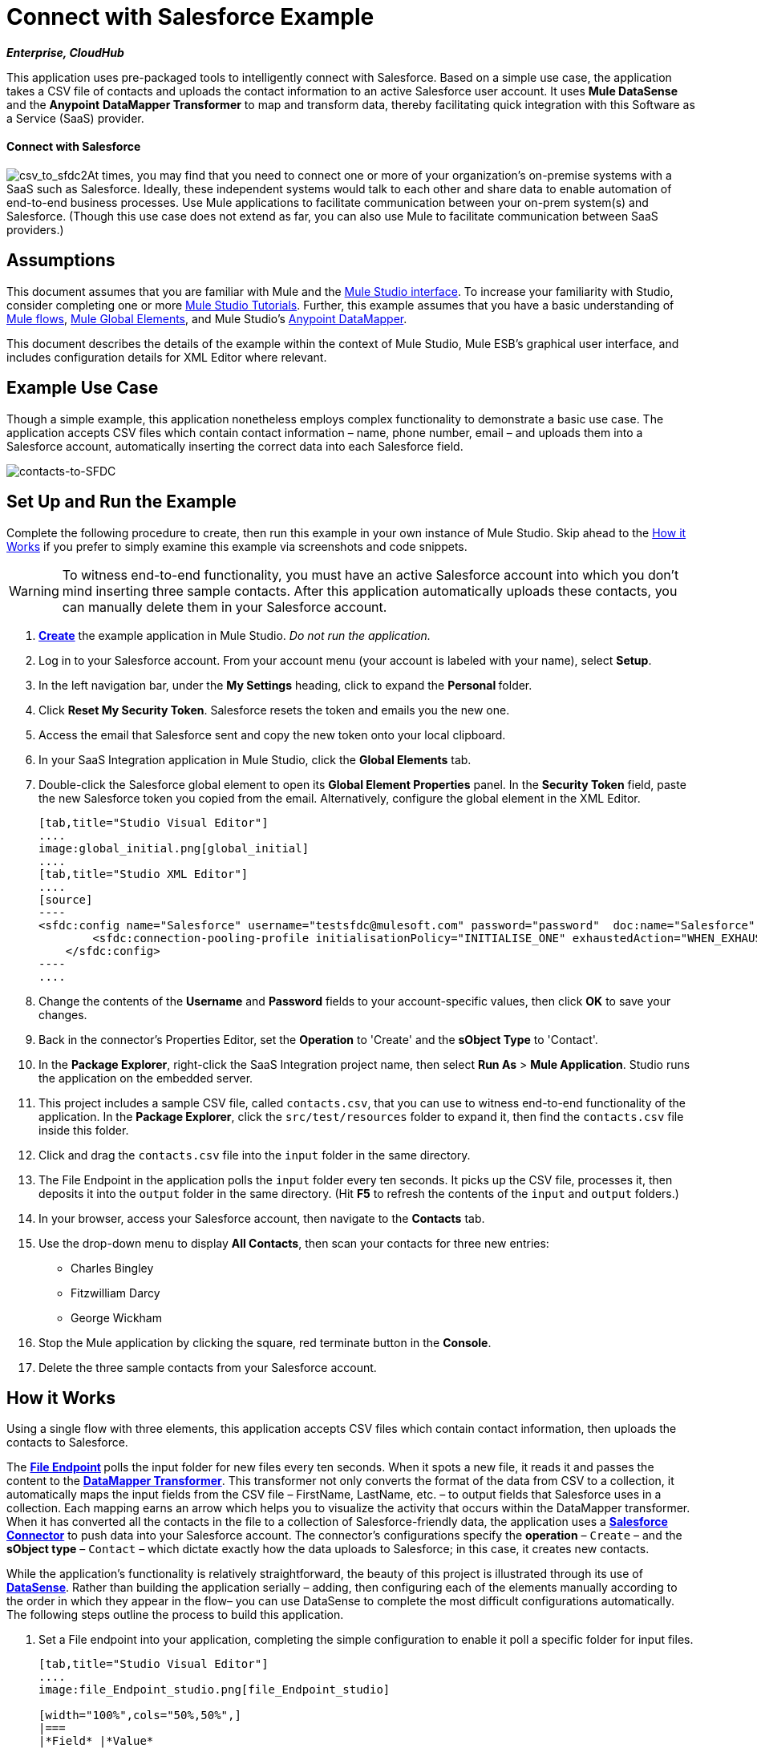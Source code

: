 = Connect with Salesforce Example

*_Enterprise, CloudHub_*

This application uses pre-packaged tools to intelligently connect with Salesforce. Based on a simple use case, the application takes a CSV file of contacts and uploads the contact information to an active Salesforce user account. It uses *Mule DataSense* and the *Anypoint* *DataMapper Transformer* to map and transform data, thereby facilitating quick integration with this Software as a Service (SaaS) provider.

==== Connect with Salesforce

image:csv_to_sfdc2.png[csv_to_sfdc2]At times, you may find that you need to connect one or more of your organization's on-premise systems with a SaaS such as Salesforce. Ideally, these independent systems would talk to each other and share data to enable automation of end-to-end business processes. Use Mule applications to facilitate communication between your on-prem system(s) and Salesforce. (Though this use case does not extend as far, you can also use Mule to facilitate communication between SaaS providers.)

== Assumptions

This document assumes that you are familiar with Mule and the link:/docs/display/34X/Mule+Studio+Essentials[Mule Studio interface]. To increase your familiarity with Studio, consider completing one or more link:/docs/display/34X/Basic+Studio+Tutorial[Mule Studio Tutorials]. Further, this example assumes that you have a basic understanding of link:/docs/display/34X/Mule+Application+Architecture[Mule flows], link:/docs/display/34X/Understand+Global+Mule+Elements[Mule Global Elements], and Mule Studio's link:/docs/display/34X/Datamapper+User+Guide+and+Reference[Anypoint DataMapper]. 

This document describes the details of the example within the context of Mule Studio, Mule ESB’s graphical user interface, and includes configuration details for XML Editor where relevant. 

== Example Use Case

Though a simple example, this application nonetheless employs complex functionality to demonstrate a basic use case. The application accepts CSV files which contain contact information – name, phone number, email – and uploads them into a Salesforce account, automatically inserting the correct data into each Salesforce field. 

image:contacts-to-SFDC.png[contacts-to-SFDC]

== Set Up and Run the Example

Complete the following procedure to create, then run this example in your own instance of Mule Studio. Skip ahead to the <<How it Works>> if you prefer to simply examine this example via screenshots and code snippets.

[WARNING]
To witness end-to-end functionality, you must have an active Salesforce account into which you don't mind inserting three sample contacts. After this application automatically uploads these contacts, you can manually delete them in your Salesforce account.

. link:/docs/display/34X/Mule+Examples#MuleExamples-CreateandRunExampleApplications[*Create*] the example application in Mule Studio. _Do not run the application._
. Log in to your Salesforce account. From your account menu (your account is labeled with your name), select *Setup*.
. In the left navigation bar, under the *My Settings* heading, click to expand the **Personal **folder. 
. Click *Reset My Security Token*. Salesforce resets the token and emails you the new one.
. Access the email that Salesforce sent and copy the new token onto your local clipboard.
. In your SaaS Integration application in Mule Studio, click the *Global Elements* tab. 
. Double-click the Salesforce global element to open its *Global Element Properties* panel. In the *Security Token* field, paste the new Salesforce token you copied from the email. Alternatively, configure the global element in the XML Editor.
+

[tabs]
------
[tab,title="Studio Visual Editor"]
....
image:global_initial.png[global_initial]
....
[tab,title="Studio XML Editor"]
....
[source]
----
<sfdc:config name="Salesforce" username="testsfdc@mulesoft.com" password="password"  doc:name="Salesforce" securityToken="bgfsG5688kroeemIHMnYJ">
        <sfdc:connection-pooling-profile initialisationPolicy="INITIALISE_ONE" exhaustedAction="WHEN_EXHAUSTED_GROW"/>
    </sfdc:config>
----
....
------

. Change the contents of the *Username* and *Password* fields to your account-specific values, then click *OK* to save your changes.
. Back in the connector's Properties Editor, set the *Operation* to 'Create' and the *sObject Type* to 'Contact'.
. In the *Package Explorer*, right-click the SaaS Integration project name, then select *Run As* > *Mule Application*. Studio runs the application on the embedded server.  
. This project includes a sample CSV file, called `contacts.csv`, that you can use to witness end-to-end functionality of the application. In the *Package Explorer*, click the `src/test/resources` folder to expand it, then find the `contacts.csv` file inside this folder.
. Click and drag the `contacts.csv` file into the `input` folder in the same directory.
. The File Endpoint in the application polls the `input` folder every ten seconds. It picks up the CSV file, processes it, then deposits it into the `output` folder in the same directory. (Hit *F5* to refresh the contents of the `input` and `output` folders.)
. In your browser, access your Salesforce account, then navigate to the *Contacts* tab.
. Use the drop-down menu to display *All Contacts*, then scan your contacts for three new entries:   +
* Charles Bingley
* Fitzwilliam Darcy
* George Wickham
. Stop the Mule application by clicking the square, red terminate button in the *Console*.
. Delete the three sample contacts from your Salesforce account.

== How it Works

Using a single flow with three elements, this application accepts CSV files which contain contact information, then uploads the contacts to Salesforce. 

The **link:/docs/display/34X/File+Endpoint+Reference[File Endpoint] **polls the input folder for new files every ten seconds. When it spots a new file, it reads it and passes the content to the **link:/docs/display/34X/Datamapper+User+Guide+and+Reference[DataMapper Transformer]**. This transformer not only converts the format of the data from CSV to a collection, it automatically maps the input fields from the CSV file – FirstName, LastName, etc. – to output fields that Salesforce uses in a collection. Each mapping earns an arrow which helps you to visualize the activity that occurs within the DataMapper transformer. When it has converted all the contacts in the file to a collection of Salesforce-friendly data, the application uses a *http://www.mulesoft.org/extensions/salesforce-cloud-connector[Salesforce Connector]* to push data into your Salesforce account. The connector's configurations specify the *operation* – `Create` – and the *sObject type* – `Contact` – which dictate exactly how the data uploads to Salesforce; in this case, it creates new contacts. 

While the application's functionality is relatively straightforward, the beauty of this project is illustrated through its use of link:/docs/display/34X/Mule+DataSense[*DataSense*]. Rather than building the application serially – adding, then configuring each of the elements manually according to the order in which they appear in the flow– you can use DataSense to complete the most difficult configurations automatically. The following steps outline the process to build this application. 

. Set a File endpoint into your application, completing the simple configuration to enable it poll a specific folder for input files.
+

[tabs]
------
[tab,title="Studio Visual Editor"]
....
image:file_Endpoint_studio.png[file_Endpoint_studio]

[width="100%",cols="50%,50%",]
|===
|*Field* |*Value*
|Display Name |`File Input`
|Path |`src/test/resources/input`
|Move to Directory |`src/test/resources/output`
|Polling Frequency |`10000`
|===
....
[tab,title="Studio XML Editor"]
....
[source]
----
<file:inbound-endpoint path="src/test/resources/input" moveToDirectory="src/test/resources/output" pollingFrequency="10000" responseTimeout="10000" doc:name="File Input"/>
----

[width="100%",cols="50%,50%",]
|===
|*Attribute* |*Value*
|path |`src/test/resources/input`
|moveToDirectory |`src/test/resources/output`
|pollingFrequency |`10000`
|doc:name |`File Input`
|===
....
------
+

. Next, add a Salesforce Connector to the flow. At this point, you can configure the connector with your Salesforce account-specific details and test the connection to Salesforce. Not only does the embedded Mule DataSense functionality confirm that you have a clear channel for communication, it gathers metadata about Salesforce objects and the type of data it accepts. (The value of this metadata becomes apparent with the introduction of a DataMapper into the flow further in this procedure.)
+

[tabs]
------
[tab,title="Studio Visual Editor"]
....
.. Modify the display name for the connector, if you wish, then click the *plus sign* next to the *Config Reference* drop-down to create a new *Global Element*.
.. Select the *Salesforce* global element, then click *OK*.
.. Enter values in the U *sername*, P *assword* and *Security token* fields, then click *OK*. (See the Set Up section above for details on how to acquire the security token.) Notice that Studio automatically enables DataSense in the global element.
+
image:/docs/download/attachments/95393757/global_salesforce.png?version=1&modificationDate=1374599130837[image
....
[tab,title="Studio XML Editor"]
....
[source]
----
<sfdc:config name="Salesforce" username="testsfdc@mulesoft.com" password="password"  doc:name="Salesforce" securityToken="bgfsG5688kroeemIHMnYJ">
 
        <sfdc:connection-pooling-profile initialisationPolicy="INITIALISE_ONE" exhaustedAction="WHEN_EXHAUSTED_GROW"/>
 
    </sfdc:config>
<flow>
...
</flow>
----
....
------

. When you click OK, Mule tests the connection to Salesforce (see image below). With a valid username, password and security token, the connection test results in success and Mule saves your global element configurations. If any of the values are invalid, the connection test results in failure, and Mule does not save the global element, prompting you to correct the invalid configurations. +

+
image:getting_metadata.png[getting_metadata] +
+

. Back in the Salesforce connector *General Tab*, use the drop-down menus to select the *Operation* and *sObject* Type. Because the DataSense activity has gathered metadata about Salesforce's operations and data sObject types, Mule is able to present a list of Salesforce-specific values in the drop-down menus for each of these fields (see image below). +

+
image:sfdc_options.png[sfdc_options]
+
[cols=",",options="header",]
|===
|Field |Value
|Operation |Create
|sObject Type |Contact
|===
+

. Having defined the Salesforce-friendly output, you can then drop a DataMapper between the elements in the flow to map CSV input fields to Salesforce output fields. Because DataSense has already acquired the operation and sObject information from Salesforce, the DataMapper demands that you configure only the input values (below, left). In this example application, we used an existing CSV example to define the input fields in DataMapper (below, right). +

+
image:define_input_both.png[define_input_both] +
+

. When you save the DataMapper configurations, Mule maps input fields to output. Where the input and output fields have identical names, DataMapper intelligently, and automatically, maps input to output, as with the fields in this example application. Otherwise, you can quickly map input to output manually by clicking and dragging input fields to output fields in the Data Mapping Console (see below). +

+
image:dataMapper.png[dataMapper] +
+

. The configuration now complete, you can save, then run the application. Feed CSV files with contact information into the input folder, and watch the new contents appear in your Salesforce account (see image below). +

+
image:sfdc_contact_list.png[sfdc_contact_list]
+

[tabs]
------
[tab,title="Studio Visual Editor"]
....
image:flow_contacts_to_sfdc.png[flow_contacts_to_sfdc]
....
[tab,title="Studio XML Editor"]
....
[source]
----
<?xml version="1.0" encoding="UTF-8"?>
 
<mule xmlns:data-mapper="http://www.mulesoft.org/schema/mule/ee/data-mapper" xmlns:sfdc="http://www.mulesoft.org/schema/mule/sfdc" xmlns:file="http://www.mulesoft.org/schema/mule/file" xmlns:tracking="http://www.mulesoft.org/schema/mule/ee/tracking" xmlns="http://www.mulesoft.org/schema/mule/core" xmlns:doc="http://www.mulesoft.org/schema/mule/documentation" xmlns:spring="http://www.springframework.org/schema/beans" version="EE-3.4.0" xmlns:xsi="http://www.w3.org/2001/XMLSchema-instance" xsi:schemaLocation="
 
http://www.mulesoft.org/schema/mule/file http://www.mulesoft.org/schema/mule/file/current/mule-file.xsd
 
http://www.mulesoft.org/schema/mule/ee/data-mapper http://www.mulesoft.org/schema/mule/ee/data-mapper/current/mule-data-mapper.xsd
 
http://www.mulesoft.org/schema/mule/sfdc http://www.mulesoft.org/schema/mule/sfdc/5.0/mule-sfdc.xsd
 
http://www.springframework.org/schema/beans http://www.springframework.org/schema/beans/spring-beans-current.xsd
 
http://www.mulesoft.org/schema/mule/core http://www.mulesoft.org/schema/mule/core/current/mule.xsd
 
http://www.mulesoft.org/schema/mule/ee/tracking http://www.mulesoft.org/schema/mule/ee/tracking/current/mule-tracking-ee.xsd ">
 
    <sfdc:config name="Salesforce" username="testsfdc@mulesoft.com" password="password"  doc:name="Salesforce" securityToken="bgfsG5688kroeemIHMnYJ">
 
        <sfdc:connection-pooling-profile initialisationPolicy="INITIALISE_ONE" exhaustedAction="WHEN_EXHAUSTED_GROW"/>
 
    </sfdc:config>
 
    <data-mapper:config name="datamapper_grf" transformationGraphPath="datamapper.grf" doc:name="DataMapper"/>
 
    <flow name="Contacts_to_SFDC" doc:name="Contacts_to_SFDC" doc:description="Upload a csv file of contact information into Salesforce as new contacts.">
 
        <file:inbound-endpoint path="src/test/resources/input" moveToDirectory="src/test/resources/output" pollingFrequency="10000" responseTimeout="10000" doc:name="File Input"/>
 
        <data-mapper:transform config-ref="datamapper_grf" doc:name="DataMapper"/>
 
        <sfdc:create config-ref="Salesforce" type="Contact" doc:name="Salesforce">
 
            <sfdc:objects ref="#[payload]"/>
 
        </sfdc:create>
 
    </flow>
 
</mule> 
----
....
------

== Documentation

Studio includes a feature that enables you to easily export all the documentation you have recorded for your project. Whenever you want to share your project with others outside the Studio environment, you can export the project's documentation to print, email or share online. Studio's auto-generated documentation includes:

* A visual diagram of the flows in your application
* The XML configuration which corresponds to each flow in your application
* The text you entered in the Documentation tab of any building block in your flow

Follow link:/docs/display/34X/Importing+and+Exporting+in+Studio#ImportingandExportinginStudio-ExportingStudioDocumentation[the procedure] to export auto-generated Studio documentation.

== See Also

* Learn more about link:/docs/display/34X/Testing+Connections[Connection Testing] and link:/docs/display/34X/Mule+DataSense[Mule DataSense].
* Learn more about link:/docs/display/34X/Datamapper+User+Guide+and+Reference[Anypoint DataMapper].
* Examine other http://www.mulesoft.org/documentation/display/33X/Mule+Examples[Mule application examples], particularly the link:/docs/display/34X/Legacy+Modernization+Example[Legacy Modernization] and link:/docs/display/34X/XML-only+SOAP+Web+Service+Example[XML-only SOAP Web Service] examples which also use DataMapper.

